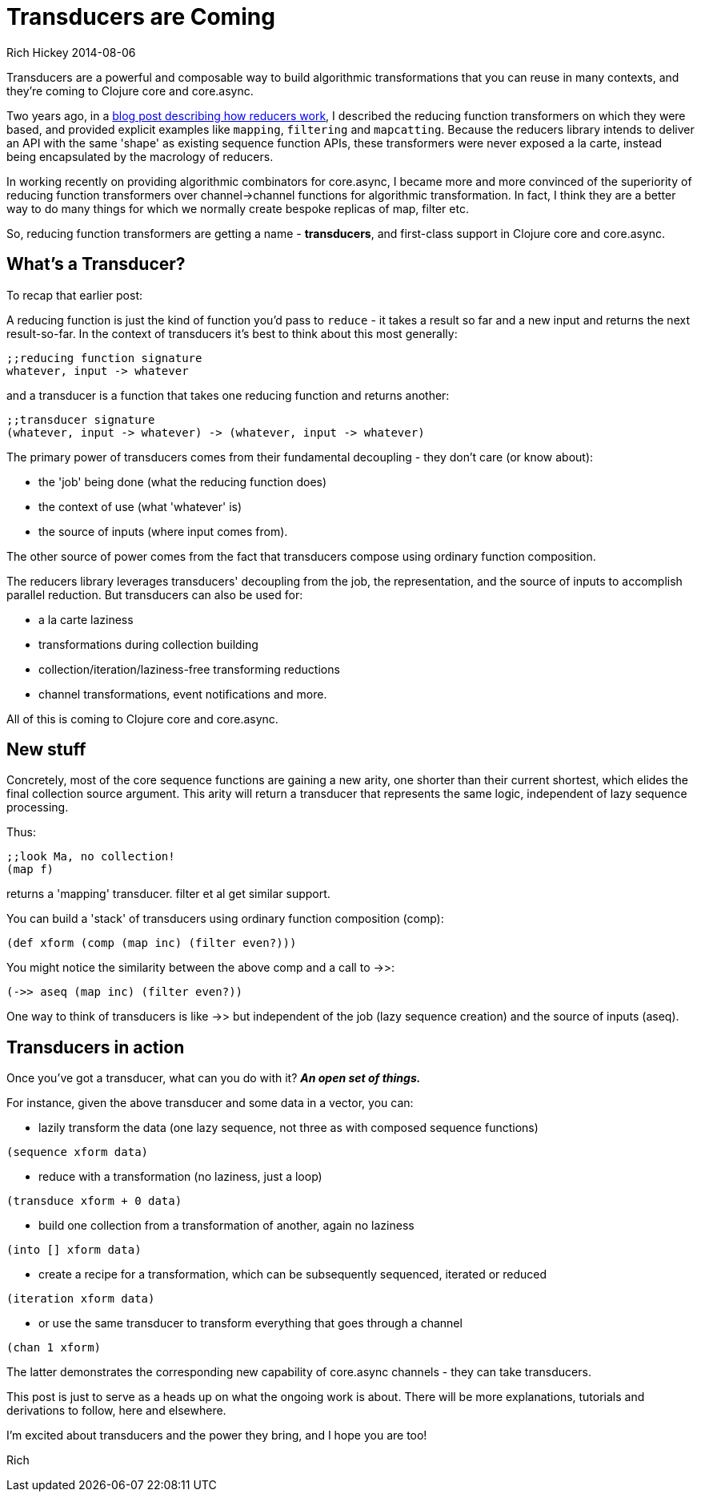 = Transducers are Coming
Rich Hickey 2014-08-06
:jbake-type: post

ifdef::env-github,env-browser[:outfilesuffix: .adoc]

Transducers are a powerful and composable way to build algorithmic
transformations that you can reuse in many contexts, and they're coming to
Clojure core and core.async.

Two years ago, in a
http://clojure.com/blog/2012/05/15/anatomy-of-reducer.html[blog post
describing how reducers work], I described the reducing function
transformers on which they were based, and provided explicit examples like
`mapping`, `filtering` and `mapcatting`. Because the reducers library
intends to deliver an API with the same 'shape' as existing sequence
function APIs, these transformers were never exposed a la carte, instead
being encapsulated by the macrology of reducers.

In working recently on providing algorithmic combinators for core.async, I
became more and more convinced of the superiority of reducing function
transformers over channel->channel functions for algorithmic
transformation. In fact, I think they are a better way to do many things for
which we normally create bespoke replicas of map, filter etc.

So, reducing function transformers are getting a name - *transducers*, and
first-class support in Clojure core and core.async.

== What's a Transducer?

To recap that earlier post:

A reducing function is just the kind of function you'd pass to `reduce` - it
takes a result so far and a new input and returns the next result-so-far. In
the context of transducers it's best to think about this most generally:

[source]
----
;;reducing function signature
whatever, input -> whatever
----

and a transducer is a function that takes one reducing function and returns
another:

[source, clojure]
----
;;transducer signature
(whatever, input -> whatever) -> (whatever, input -> whatever)
----

The primary power of transducers comes from their fundamental decoupling -
they don't care (or know about):

* the 'job' being done (what the reducing function does)
* the context of use (what 'whatever' is)
* the source of inputs (where input comes from).

The other source of power comes from the fact that transducers compose using
ordinary function composition.

The reducers library leverages transducers' decoupling from the job, the
representation, and the source of inputs to accomplish parallel
reduction. But transducers can also be used for:

* a la carte laziness
* transformations during collection building
* collection/iteration/laziness-free transforming reductions
* channel transformations, event notifications and more.

All of this is coming to Clojure core and core.async.

== New stuff

Concretely, most of the core sequence functions are gaining a new arity, one
shorter than their current shortest, which elides the final collection
source argument. This arity will return a transducer that represents the
same logic, independent of lazy sequence processing.

Thus:

[source, clojure]
----
;;look Ma, no collection!
(map f)
----

returns a 'mapping' transducer. filter et al get similar support.

You can build a 'stack' of transducers using ordinary function composition
(comp):

[source, clojure]
----
(def xform (comp (map inc) (filter even?)))
----

You might notice the similarity between the above comp and a call to ->>:

[source, clojure]
----
(->> aseq (map inc) (filter even?))
----

One way to think of transducers is like ->> but independent of the job (lazy
sequence creation) and the source of inputs (aseq).

== Transducers in action

Once you've got a transducer, what can you do with it? _**An open set of
things.**_

For instance, given the above transducer and some data in a vector, you can:

* lazily transform the data (one lazy sequence, not three as with composed
  sequence functions) +
[source, clojure]
----
(sequence xform data)
----
* reduce with a transformation (no laziness, just a loop) +
[source, clojure]
----
(transduce xform + 0 data)
----
* build one collection from a transformation of another, again no laziness +
[source, clojure]
----
(into [] xform data)
----
* create a recipe for a transformation, which can be subsequently sequenced,
  iterated or reduced +
[source, clojure]
----
(iteration xform data)
----
* or use the same transducer to transform everything that goes through a
  channel +
[source, clojure]
----
(chan 1 xform)
----

The latter demonstrates the corresponding new capability of core.async
channels - they can take transducers.

This post is just to serve as a heads up on what the ongoing work is
about. There will be more explanations, tutorials and derivations to follow,
here and elsewhere.

I'm excited about transducers and the power they bring, and I hope you are
too!

Rich
